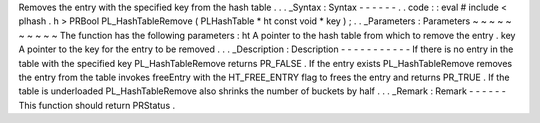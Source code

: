 Removes
the
entry
with
the
specified
key
from
the
hash
table
.
.
.
_Syntax
:
Syntax
-
-
-
-
-
-
.
.
code
:
:
eval
#
include
<
plhash
.
h
>
PRBool
PL_HashTableRemove
(
PLHashTable
*
ht
const
void
*
key
)
;
.
.
_Parameters
:
Parameters
~
~
~
~
~
~
~
~
~
~
The
function
has
the
following
parameters
:
ht
A
pointer
to
the
hash
table
from
which
to
remove
the
entry
.
key
A
pointer
to
the
key
for
the
entry
to
be
removed
.
.
.
_Description
:
Description
-
-
-
-
-
-
-
-
-
-
-
If
there
is
no
entry
in
the
table
with
the
specified
key
PL_HashTableRemove
returns
PR_FALSE
.
If
the
entry
exists
PL_HashTableRemove
removes
the
entry
from
the
table
invokes
freeEntry
with
the
HT_FREE_ENTRY
flag
to
frees
the
entry
and
returns
PR_TRUE
.
If
the
table
is
underloaded
PL_HashTableRemove
also
shrinks
the
number
of
buckets
by
half
.
.
.
_Remark
:
Remark
-
-
-
-
-
-
This
function
should
return
PRStatus
.
